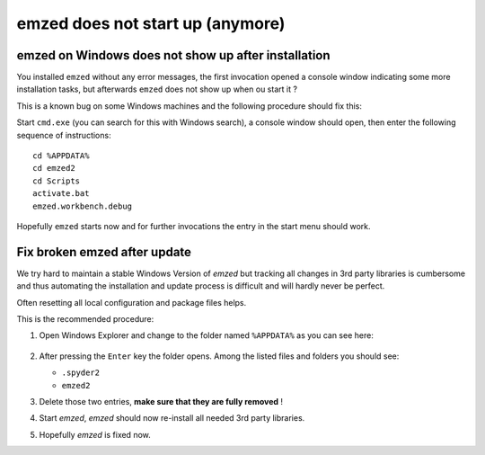 .. _fix_windows:


emzed does not start up (anymore)
=====


emzed on Windows does not show up after installation
-----------------------

You installed ``emzed`` without any error messages, the first invocation opened
a console window indicating some more installation tasks, but afterwards ``emzed``
does not show up when ou start it ?

This is a known bug on some Windows machines and the following procedure should fix this:

Start ``cmd.exe`` (you can search for this with Windows search), a console window should open, then
enter the following sequence of instructions::

    cd %APPDATA%
    cd emzed2
    cd Scripts
    activate.bat
    emzed.workbench.debug

Hopefully ``emzed`` starts now and for further invocations the entry in the
start menu should work.


Fix broken emzed after update
-----------------------

We try hard to maintain a stable Windows Version of `emzed` but tracking all
changes in 3rd party libraries is cumbersome and thus automating the installation and update
process is difficult and will hardly never be perfect.

Often resetting all local configuration and package files helps.

This is the recommended procedure:

1. Open Windows Explorer and change to the folder named ``%APPDATA%`` as you can see here:

    .. image:: appdata.png

2. After pressing the ``Enter`` key the folder opens. Among the listed files and folders you should see:

   - ``.spyder2``
   - ``emzed2``

3. Delete those two entries, **make sure that they are fully removed** !

4. Start *emzed*, *emzed* should now re-install all needed 3rd party libraries.

5. Hopefully *emzed* is fixed now.
